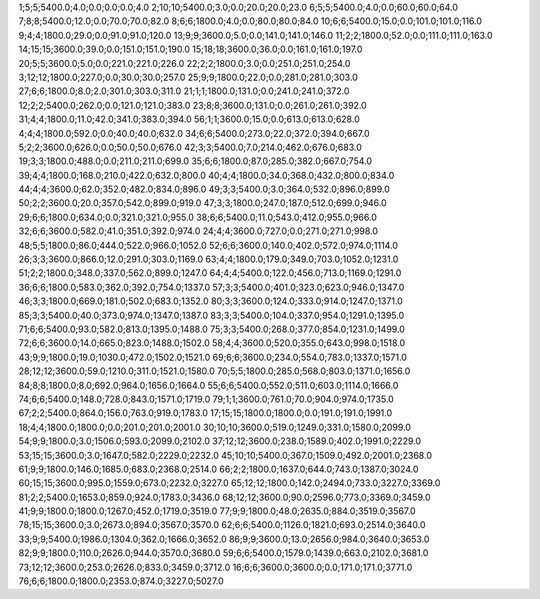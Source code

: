 1;5;5;5400.0;4.0;0.0;0.0;0.0;4.0
2;10;10;5400.0;3.0;0.0;20.0;20.0;23.0
6;5;5;5400.0;4.0;0.0;60.0;60.0;64.0
7;8;8;5400.0;12.0;0.0;70.0;70.0;82.0
8;6;6;1800.0;4.0;0.0;80.0;80.0;84.0
10;6;6;5400.0;15.0;0.0;101.0;101.0;116.0
9;4;4;1800.0;29.0;0.0;91.0;91.0;120.0
13;9;9;3600.0;5.0;0.0;141.0;141.0;146.0
11;2;2;1800.0;52.0;0.0;111.0;111.0;163.0
14;15;15;3600.0;39.0;0.0;151.0;151.0;190.0
15;18;18;3600.0;36.0;0.0;161.0;161.0;197.0
20;5;5;3600.0;5.0;0.0;221.0;221.0;226.0
22;2;2;1800.0;3.0;0.0;251.0;251.0;254.0
3;12;12;1800.0;227.0;0.0;30.0;30.0;257.0
25;9;9;1800.0;22.0;0.0;281.0;281.0;303.0
27;6;6;1800.0;8.0;2.0;301.0;303.0;311.0
21;1;1;1800.0;131.0;0.0;241.0;241.0;372.0
12;2;2;5400.0;262.0;0.0;121.0;121.0;383.0
23;8;8;3600.0;131.0;0.0;261.0;261.0;392.0
31;4;4;1800.0;11.0;42.0;341.0;383.0;394.0
56;1;1;3600.0;15.0;0.0;613.0;613.0;628.0
4;4;4;1800.0;592.0;0.0;40.0;40.0;632.0
34;6;6;5400.0;273.0;22.0;372.0;394.0;667.0
5;2;2;3600.0;626.0;0.0;50.0;50.0;676.0
42;3;3;5400.0;7.0;214.0;462.0;676.0;683.0
19;3;3;1800.0;488.0;0.0;211.0;211.0;699.0
35;6;6;1800.0;87.0;285.0;382.0;667.0;754.0
39;4;4;1800.0;168.0;210.0;422.0;632.0;800.0
40;4;4;1800.0;34.0;368.0;432.0;800.0;834.0
44;4;4;3600.0;62.0;352.0;482.0;834.0;896.0
49;3;3;5400.0;3.0;364.0;532.0;896.0;899.0
50;2;2;3600.0;20.0;357.0;542.0;899.0;919.0
47;3;3;1800.0;247.0;187.0;512.0;699.0;946.0
29;6;6;1800.0;634.0;0.0;321.0;321.0;955.0
38;6;6;5400.0;11.0;543.0;412.0;955.0;966.0
32;6;6;3600.0;582.0;41.0;351.0;392.0;974.0
24;4;4;3600.0;727.0;0.0;271.0;271.0;998.0
48;5;5;1800.0;86.0;444.0;522.0;966.0;1052.0
52;6;6;3600.0;140.0;402.0;572.0;974.0;1114.0
26;3;3;3600.0;866.0;12.0;291.0;303.0;1169.0
63;4;4;1800.0;179.0;349.0;703.0;1052.0;1231.0
51;2;2;1800.0;348.0;337.0;562.0;899.0;1247.0
64;4;4;5400.0;122.0;456.0;713.0;1169.0;1291.0
36;6;6;1800.0;583.0;362.0;392.0;754.0;1337.0
57;3;3;5400.0;401.0;323.0;623.0;946.0;1347.0
46;3;3;1800.0;669.0;181.0;502.0;683.0;1352.0
80;3;3;3600.0;124.0;333.0;914.0;1247.0;1371.0
85;3;3;5400.0;40.0;373.0;974.0;1347.0;1387.0
83;3;3;5400.0;104.0;337.0;954.0;1291.0;1395.0
71;6;6;5400.0;93.0;582.0;813.0;1395.0;1488.0
75;3;3;5400.0;268.0;377.0;854.0;1231.0;1499.0
72;6;6;3600.0;14.0;665.0;823.0;1488.0;1502.0
58;4;4;3600.0;520.0;355.0;643.0;998.0;1518.0
43;9;9;1800.0;19.0;1030.0;472.0;1502.0;1521.0
69;6;6;3600.0;234.0;554.0;783.0;1337.0;1571.0
28;12;12;3600.0;59.0;1210.0;311.0;1521.0;1580.0
70;5;5;1800.0;285.0;568.0;803.0;1371.0;1656.0
84;8;8;1800.0;8.0;692.0;964.0;1656.0;1664.0
55;6;6;5400.0;552.0;511.0;603.0;1114.0;1666.0
74;6;6;5400.0;148.0;728.0;843.0;1571.0;1719.0
79;1;1;3600.0;761.0;70.0;904.0;974.0;1735.0
67;2;2;5400.0;864.0;156.0;763.0;919.0;1783.0
17;15;15;1800.0;1800.0;0.0;191.0;191.0;1991.0
18;4;4;1800.0;1800.0;0.0;201.0;201.0;2001.0
30;10;10;3600.0;519.0;1249.0;331.0;1580.0;2099.0
54;9;9;1800.0;3.0;1506.0;593.0;2099.0;2102.0
37;12;12;3600.0;238.0;1589.0;402.0;1991.0;2229.0
53;15;15;3600.0;3.0;1647.0;582.0;2229.0;2232.0
45;10;10;5400.0;367.0;1509.0;492.0;2001.0;2368.0
61;9;9;1800.0;146.0;1685.0;683.0;2368.0;2514.0
66;2;2;1800.0;1637.0;644.0;743.0;1387.0;3024.0
60;15;15;3600.0;995.0;1559.0;673.0;2232.0;3227.0
65;12;12;1800.0;142.0;2494.0;733.0;3227.0;3369.0
81;2;2;5400.0;1653.0;859.0;924.0;1783.0;3436.0
68;12;12;3600.0;90.0;2596.0;773.0;3369.0;3459.0
41;9;9;1800.0;1800.0;1267.0;452.0;1719.0;3519.0
77;9;9;1800.0;48.0;2635.0;884.0;3519.0;3567.0
78;15;15;3600.0;3.0;2673.0;894.0;3567.0;3570.0
62;6;6;5400.0;1126.0;1821.0;693.0;2514.0;3640.0
33;9;9;5400.0;1986.0;1304.0;362.0;1666.0;3652.0
86;9;9;3600.0;13.0;2656.0;984.0;3640.0;3653.0
82;9;9;1800.0;110.0;2626.0;944.0;3570.0;3680.0
59;6;6;5400.0;1579.0;1439.0;663.0;2102.0;3681.0
73;12;12;3600.0;253.0;2626.0;833.0;3459.0;3712.0
16;6;6;3600.0;3600.0;0.0;171.0;171.0;3771.0
76;6;6;1800.0;1800.0;2353.0;874.0;3227.0;5027.0
